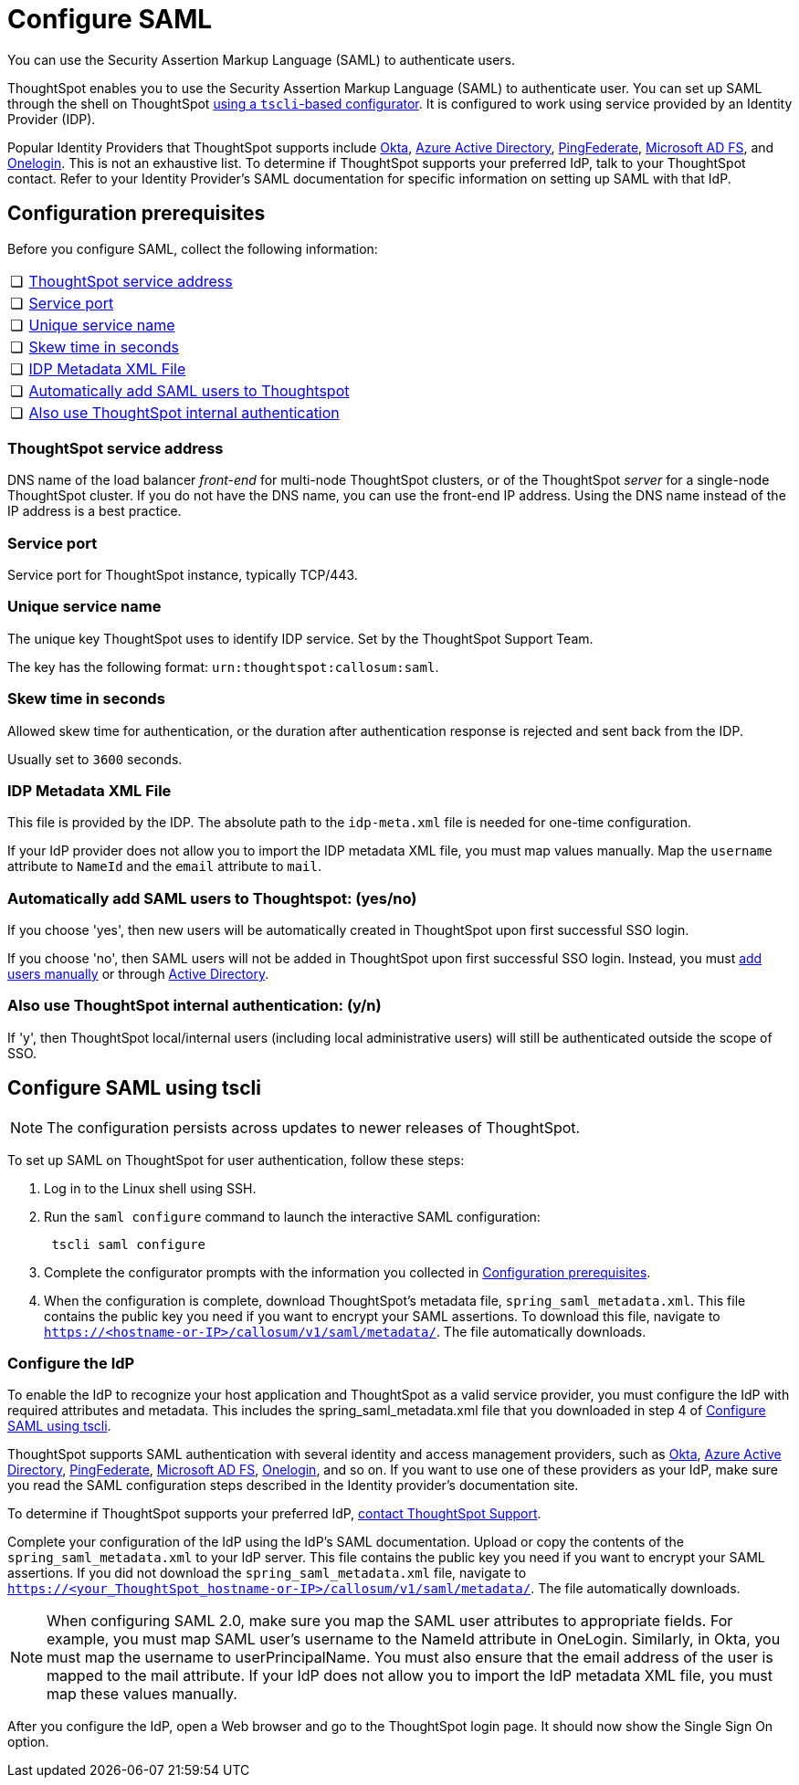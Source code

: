 = Configure SAML
:last_updated: 8/11/2021
:linkattrs:
:page_aliases: /app-integrate/SAML/configure-SAML-with-tscli.adoc, /admin/ts-cloud/authentication-integration.adoc, /admin/setup/configure-SAML-with-tscli.adoc

You can use the Security Assertion Markup Language (SAML) to authenticate users.

ThoughtSpot enables you to use the Security Assertion Markup Language (SAML) to authenticate user.
You can set up SAML through the shell on ThoughtSpot <<saml-configure-tscli,using a `tscli`-based configurator>>.
It is configured to work using service provided by an Identity Provider (IDP).

Popular Identity Providers that ThoughtSpot supports include https://developer.okta.com/docs/guides/build-sso-integration/saml2/overview/[Okta], https://docs.microsoft.com/en-us/powerapps/maker/portals/configure/configure-saml2-settings-azure-ad[Azure Active Directory], https://docs.pingidentity.com/bundle/solution-guides/page/ozz1597769517562.html[PingFederate], https://docs.microsoft.com/en-us/powerapps/maker/portals/configure/configure-saml2-settings[Microsoft AD FS], and https://developers.onelogin.com/quickstart/saml[Onelogin]. This is not an exhaustive list. To determine if ThoughtSpot supports your preferred IdP, talk to your ThoughtSpot contact. Refer to your Identity Provider’s SAML documentation for specific information on setting up SAML with that IdP.

[#prerequisites]
== Configuration prerequisites

Before you configure SAML, collect the following information:

[cols="5%,95%"]
|===
| &#10063;
| <<ts-service-address,ThoughtSpot service address>>

| &#10063;
| <<ts-service-port,Service port>>

| &#10063;
| <<ts-service-name,Unique service name>>

| &#10063;
| <<skew-time,Skew time in seconds>>

| &#10063;
| <<metadata-xml-file,IDP Metadata XML File>>

| &#10063;
| <<auto-add,Automatically add SAML users to Thoughtspot>>

| &#10063;
| <<ts-auth,Also use ThoughtSpot internal authentication>>
|===

[#ts-service-address]
=== ThoughtSpot service address

DNS name of the load balancer _front-end_ for multi-node ThoughtSpot clusters, or of the ThoughtSpot _server_ for a single-node ThoughtSpot cluster.
If you do not have the DNS name, you can use the front-end IP address.
Using the DNS name instead of the IP address is a best practice.

[#ts-service-port]
=== Service port

Service port for ThoughtSpot instance, typically TCP/443.

[#ts-service-name]
=== Unique service name

The unique key ThoughtSpot uses to identify IDP service.
Set by the ThoughtSpot Support Team.

The key has the following format: `urn:thoughtspot:callosum:saml`.

[#skew-time]
=== Skew time in seconds

Allowed skew time for authentication, or the duration after authentication response is rejected and sent back from the IDP.

Usually set to `3600` seconds.

[#metadata-xml-file]
=== IDP Metadata XML File

This file is provided by the IDP.
The absolute path to the `idp-meta.xml` file is needed for one-time configuration.

If your IdP provider does not allow you to import the IDP metadata XML file, you must map values manually. Map the `username` attribute to `NameId` and the `email` attribute to `mail`.

[#auto-add]
=== Automatically add SAML users to Thoughtspot: (yes/no)

If you choose 'yes', then new users will be automatically created in ThoughtSpot upon first successful SSO login.

If you choose 'no', then SAML users will not be added in ThoughtSpot upon first successful SSO login.
Instead, you must xref:add-user.adoc#add-user[add users manually] or through xref:LDAP-config-AD.adoc[Active Directory].

[#ts-auth]
=== Also use ThoughtSpot internal authentication: (y/n)

If 'y', then ThoughtSpot local/internal users (including local administrative users) will still be authenticated outside the scope of SSO.

[#saml-configure-tscli]
== Configure SAML using tscli

NOTE: The configuration persists across updates to newer releases of ThoughtSpot.

To set up SAML on ThoughtSpot for user authentication, follow these steps:

. Log in to the Linux shell using SSH.
. Run the `saml configure` command to launch the interactive SAML configuration:
+
[source]
----
 tscli saml configure
----

. Complete the configurator prompts with the information you collected in <<prerequisites,Configuration prerequisites>>.
. When the configuration is complete, download ThoughtSpot's metadata file, `spring_saml_metadata.xml`. This file contains the public key you need if you want to encrypt your SAML assertions. To download this file, navigate to `https://<hostname-or-IP>/callosum/v1/saml/metadata/`. The file automatically downloads.

=== Configure the IdP
To enable the IdP to recognize your host application and ThoughtSpot as a valid service provider, you must configure the IdP with required attributes and metadata. This includes the spring_saml_metadata.xml file that you downloaded in step 4 of <<saml-configure-tscli,Configure SAML using tscli>>.

ThoughtSpot supports SAML authentication with several identity and access management providers, such as https://developer.okta.com/docs/guides/build-sso-integration/saml2/before-you-begin/[Okta^], https://docs.microsoft.com/en-us/powerapps/maker/portals/configure/configure-saml2-settings-azure-ad[Azure Active Directory^], https://docs.pingidentity.com/bundle/solution-guides/page/ozz1597769517562.html[PingFederate^], https://docs.microsoft.com/en-us/powerapps/maker/portals/configure/configure-saml2-settings[Microsoft AD FS^], https://developers.onelogin.com/saml[Onelogin^], and so on. If you want to use one of these providers as your IdP, make sure you read the SAML configuration steps described in the Identity provider’s documentation site.

To determine if ThoughtSpot supports your preferred IdP, xref:contact.adoc[contact ThoughtSpot Support].

Complete your configuration of the IdP using the IdP’s SAML documentation. Upload or copy the contents of the `spring_saml_metadata.xml` to your IdP server. This file contains the public key you need if you want to encrypt your SAML assertions. If you did not download the `spring_saml_metadata.xml` file, navigate to `https://<your_ThoughtSpot_hostname-or-IP>/callosum/v1/saml/metadata/`. The file automatically downloads.

NOTE: When configuring SAML 2.0, make sure you map the SAML user attributes to appropriate fields. For example, you must map SAML user’s username to the NameId attribute in OneLogin. Similarly, in Okta, you must map the username to userPrincipalName. You must also ensure that the email address of the user is mapped to the mail attribute. If your IdP does not allow you to import the IdP metadata XML file, you must map these values manually.

After you configure the IdP, open a Web browser and go to the ThoughtSpot login page. It should now show the Single Sign On option.